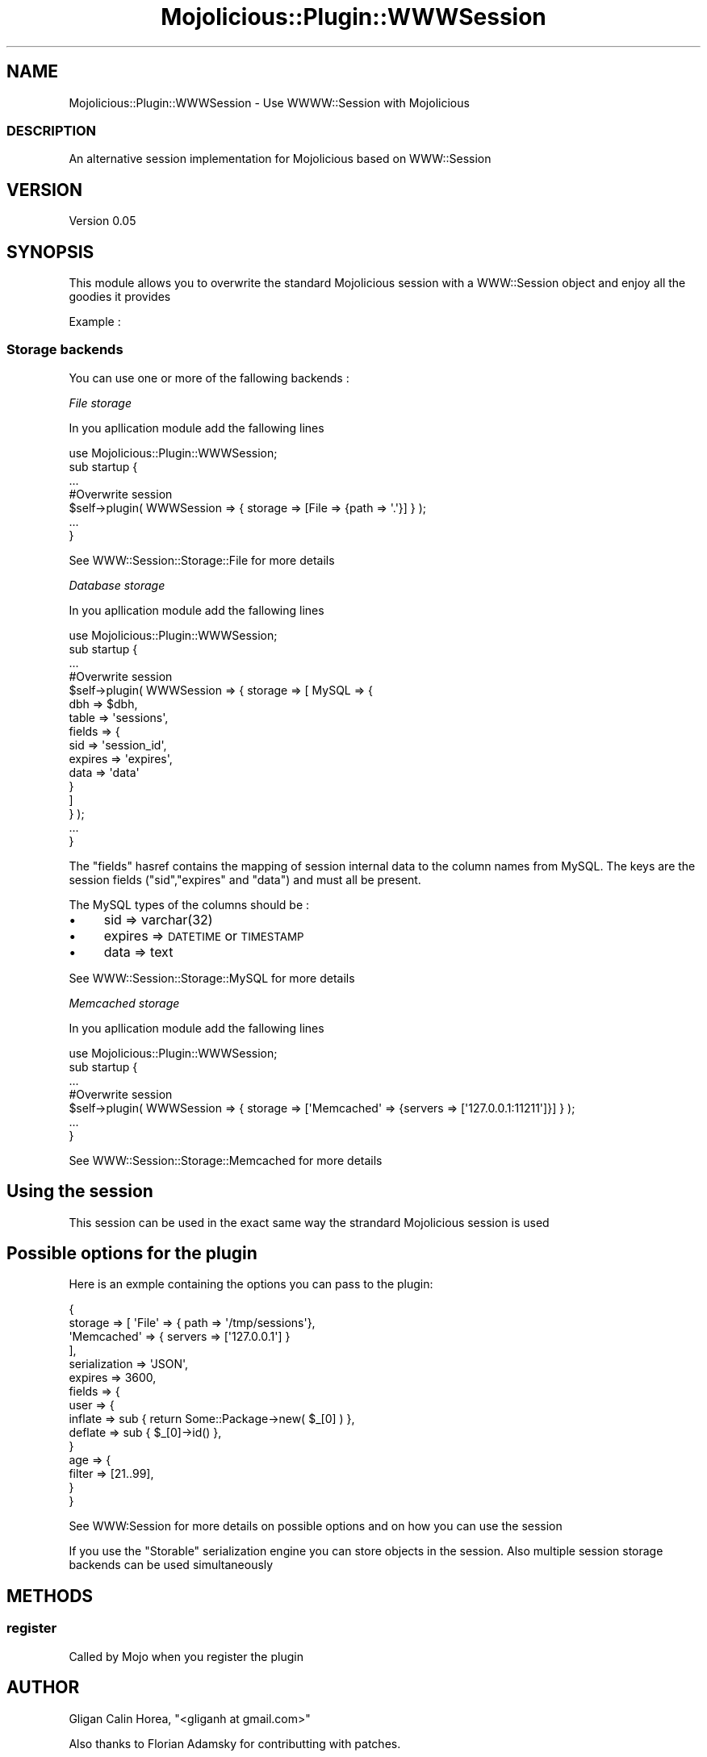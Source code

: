 .\" Automatically generated by Pod::Man 4.14 (Pod::Simple 3.40)
.\"
.\" Standard preamble:
.\" ========================================================================
.de Sp \" Vertical space (when we can't use .PP)
.if t .sp .5v
.if n .sp
..
.de Vb \" Begin verbatim text
.ft CW
.nf
.ne \\$1
..
.de Ve \" End verbatim text
.ft R
.fi
..
.\" Set up some character translations and predefined strings.  \*(-- will
.\" give an unbreakable dash, \*(PI will give pi, \*(L" will give a left
.\" double quote, and \*(R" will give a right double quote.  \*(C+ will
.\" give a nicer C++.  Capital omega is used to do unbreakable dashes and
.\" therefore won't be available.  \*(C` and \*(C' expand to `' in nroff,
.\" nothing in troff, for use with C<>.
.tr \(*W-
.ds C+ C\v'-.1v'\h'-1p'\s-2+\h'-1p'+\s0\v'.1v'\h'-1p'
.ie n \{\
.    ds -- \(*W-
.    ds PI pi
.    if (\n(.H=4u)&(1m=24u) .ds -- \(*W\h'-12u'\(*W\h'-12u'-\" diablo 10 pitch
.    if (\n(.H=4u)&(1m=20u) .ds -- \(*W\h'-12u'\(*W\h'-8u'-\"  diablo 12 pitch
.    ds L" ""
.    ds R" ""
.    ds C` ""
.    ds C' ""
'br\}
.el\{\
.    ds -- \|\(em\|
.    ds PI \(*p
.    ds L" ``
.    ds R" ''
.    ds C`
.    ds C'
'br\}
.\"
.\" Escape single quotes in literal strings from groff's Unicode transform.
.ie \n(.g .ds Aq \(aq
.el       .ds Aq '
.\"
.\" If the F register is >0, we'll generate index entries on stderr for
.\" titles (.TH), headers (.SH), subsections (.SS), items (.Ip), and index
.\" entries marked with X<> in POD.  Of course, you'll have to process the
.\" output yourself in some meaningful fashion.
.\"
.\" Avoid warning from groff about undefined register 'F'.
.de IX
..
.nr rF 0
.if \n(.g .if rF .nr rF 1
.if (\n(rF:(\n(.g==0)) \{\
.    if \nF \{\
.        de IX
.        tm Index:\\$1\t\\n%\t"\\$2"
..
.        if !\nF==2 \{\
.            nr % 0
.            nr F 2
.        \}
.    \}
.\}
.rr rF
.\" ========================================================================
.\"
.IX Title "Mojolicious::Plugin::WWWSession 3"
.TH Mojolicious::Plugin::WWWSession 3 "2013-05-05" "perl v5.32.0" "User Contributed Perl Documentation"
.\" For nroff, turn off justification.  Always turn off hyphenation; it makes
.\" way too many mistakes in technical documents.
.if n .ad l
.nh
.SH "NAME"
Mojolicious::Plugin::WWWSession \- Use WWWW::Session with Mojolicious
.SS "\s-1DESCRIPTION\s0"
.IX Subsection "DESCRIPTION"
An alternative session implementation for Mojolicious based on WWW::Session
.SH "VERSION"
.IX Header "VERSION"
Version 0.05
.SH "SYNOPSIS"
.IX Header "SYNOPSIS"
This module allows you to overwrite the standard Mojolicious session with a WWW::Session object and enjoy all the goodies it provides
.PP
Example :
.SS "Storage backends"
.IX Subsection "Storage backends"
You can use one or more of the fallowing backends :
.PP
\fIFile storage\fR
.IX Subsection "File storage"
.PP
In you apllication module add the fallowing lines
.PP
.Vb 1
\&    use Mojolicious::Plugin::WWWSession;
\&
\&    sub startup {
\&    
\&        ...
\&    
\&        #Overwrite session
\&        $self\->plugin( WWWSession => { storage => [File => {path => \*(Aq.\*(Aq}] } );
\&
\&        ...
\&    }
.Ve
.PP
See WWW::Session::Storage::File for more details
.PP
\fIDatabase storage\fR
.IX Subsection "Database storage"
.PP
In you apllication module add the fallowing lines
.PP
.Vb 1
\&    use Mojolicious::Plugin::WWWSession;
\&
\&    sub startup {
\&    
\&        ...
\&    
\&        #Overwrite session
\&        $self\->plugin( WWWSession => { storage => [ MySQL => { 
\&                                                            dbh => $dbh,
\&                                                            table => \*(Aqsessions\*(Aq,
\&                                                            fields => {
\&                                                                    sid => \*(Aqsession_id\*(Aq,
\&                                                                    expires => \*(Aqexpires\*(Aq,
\&                                                                    data => \*(Aqdata\*(Aq
\&                                                            }
\&                                                    ] 
\&                                      } );
\&
\&        ...
\&    }
.Ve
.PP
The \*(L"fields\*(R" hasref contains the mapping of session internal data to the column names from MySQL. 
The keys are the session fields (\*(L"sid\*(R",\*(L"expires\*(R" and \*(L"data\*(R") and must all be present.
.PP
The MySQL types of the columns should be :
.IP "\(bu" 4
sid => varchar(32)
.IP "\(bu" 4
expires => \s-1DATETIME\s0 or \s-1TIMESTAMP\s0
.IP "\(bu" 4
data => text
.PP
See WWW::Session::Storage::MySQL for more details
.PP
\fIMemcached storage\fR
.IX Subsection "Memcached storage"
.PP
In you apllication module add the fallowing lines
.PP
.Vb 1
\&    use Mojolicious::Plugin::WWWSession;
\&
\&    sub startup {
\&    
\&        ...
\&    
\&        #Overwrite session
\&        $self\->plugin( WWWSession => { storage => [\*(AqMemcached\*(Aq => {servers => [\*(Aq127.0.0.1:11211\*(Aq]}] } );
\&
\&        ...
\&    }
.Ve
.PP
See WWW::Session::Storage::Memcached for more details
.SH "Using the session"
.IX Header "Using the session"
This session can be used in the exact same way the strandard Mojolicious session is used
.SH "Possible options for the plugin"
.IX Header "Possible options for the plugin"
Here is an exmple containing the options you can pass to the plugin:
.PP
.Vb 10
\&    {
\&    storage => [ \*(AqFile\*(Aq => { path => \*(Aq/tmp/sessions\*(Aq},
\&                 \*(AqMemcached\*(Aq => { servers => [\*(Aq127.0.0.1\*(Aq] }
\&               ],
\&    serialization => \*(AqJSON\*(Aq,
\&    expires => 3600,
\&    fields => {
\&              user => {
\&                      inflate => sub { return Some::Package\->new( $_[0] ) },
\&                      deflate => sub { $_[0]\->id() },
\&                      }
\&              age => {
\&                     filter => [21..99],
\&                     }
\&    }
.Ve
.PP
See WWW:Session for more details on possible options and on how you can use the session
.PP
If you use the \*(L"Storable\*(R" serialization engine you can store objects in the session. 
Also multiple session storage backends can be used simultaneously
.SH "METHODS"
.IX Header "METHODS"
.SS "register"
.IX Subsection "register"
Called by Mojo when you register the plugin
.SH "AUTHOR"
.IX Header "AUTHOR"
Gligan Calin Horea, \f(CW\*(C`<gliganh at gmail.com>\*(C'\fR
.PP
Also thanks to Florian Adamsky for contributting with patches.
.SH "BUGS"
.IX Header "BUGS"
Please report any bugs or feature requests to \f(CW\*(C`bug\-mojolicious\-plugin\-wwwsession at rt.cpan.org\*(C'\fR, or through
the web interface at <http://rt.cpan.org/NoAuth/ReportBug.html?Queue=Mojolicious\-Plugin\-WWWSession>.  I will be notified, and then you'll
automatically be notified of progress on your bug as I make changes.
.SH "SUPPORT"
.IX Header "SUPPORT"
You can find documentation for this module with the perldoc command.
.PP
.Vb 1
\&    perldoc Mojolicious::Plugin::WWWSession
.Ve
.PP
You can also look for information at:
.IP "\(bu" 4
\&\s-1RT: CPAN\s0's request tracker (report bugs here)
.Sp
<http://rt.cpan.org/NoAuth/Bugs.html?Dist=Mojolicious\-Plugin\-WWWSession>
.IP "\(bu" 4
AnnoCPAN: Annotated \s-1CPAN\s0 documentation
.Sp
<http://annocpan.org/dist/Mojolicious\-Plugin\-WWWSession>
.IP "\(bu" 4
\&\s-1CPAN\s0 Ratings
.Sp
<http://cpanratings.perl.org/d/Mojolicious\-Plugin\-WWWSession>
.IP "\(bu" 4
Search \s-1CPAN\s0
.Sp
<http://search.cpan.org/dist/Mojolicious\-Plugin\-WWWSession/>
.SH "ACKNOWLEDGEMENTS"
.IX Header "ACKNOWLEDGEMENTS"
.SH "LICENSE AND COPYRIGHT"
.IX Header "LICENSE AND COPYRIGHT"
Copyright 2012 Gligan Calin Horea.
.PP
This program is free software; you can redistribute it and/or modify it
under the terms of either: the \s-1GNU\s0 General Public License as published
by the Free Software Foundation; or the Artistic License.
.PP
See http://dev.perl.org/licenses/ for more information.
